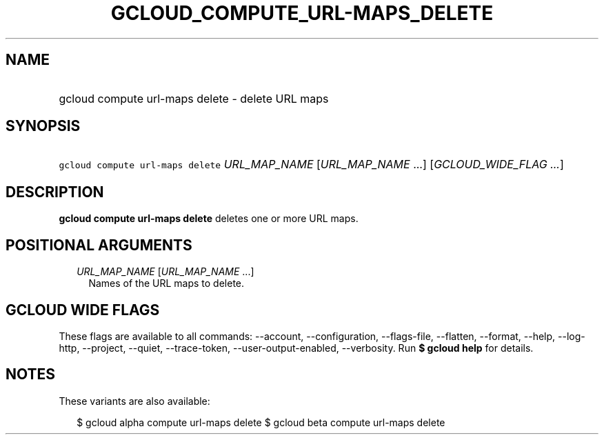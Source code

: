 
.TH "GCLOUD_COMPUTE_URL\-MAPS_DELETE" 1



.SH "NAME"
.HP
gcloud compute url\-maps delete \- delete URL maps



.SH "SYNOPSIS"
.HP
\f5gcloud compute url\-maps delete\fR \fIURL_MAP_NAME\fR [\fIURL_MAP_NAME\fR\ ...] [\fIGCLOUD_WIDE_FLAG\ ...\fR]



.SH "DESCRIPTION"

\fBgcloud compute url\-maps delete\fR deletes one or more URL maps.



.SH "POSITIONAL ARGUMENTS"

.RS 2m
.TP 2m
\fIURL_MAP_NAME\fR [\fIURL_MAP_NAME\fR ...]
Names of the URL maps to delete.


.RE
.sp

.SH "GCLOUD WIDE FLAGS"

These flags are available to all commands: \-\-account, \-\-configuration,
\-\-flags\-file, \-\-flatten, \-\-format, \-\-help, \-\-log\-http, \-\-project,
\-\-quiet, \-\-trace\-token, \-\-user\-output\-enabled, \-\-verbosity. Run \fB$
gcloud help\fR for details.



.SH "NOTES"

These variants are also available:

.RS 2m
$ gcloud alpha compute url\-maps delete
$ gcloud beta compute url\-maps delete
.RE

